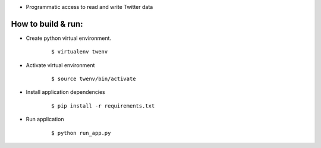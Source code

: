 
* Programmatic access to read and write Twitter data


How to build & run:
===================

* Create python virtual environment.
    ::

        $ virtualenv twenv

* Activate virtual environment
    ::

        $ source twenv/bin/activate

* Install application dependencies
    ::

        $ pip install -r requirements.txt

* Run application
    ::

        $ python run_app.py
